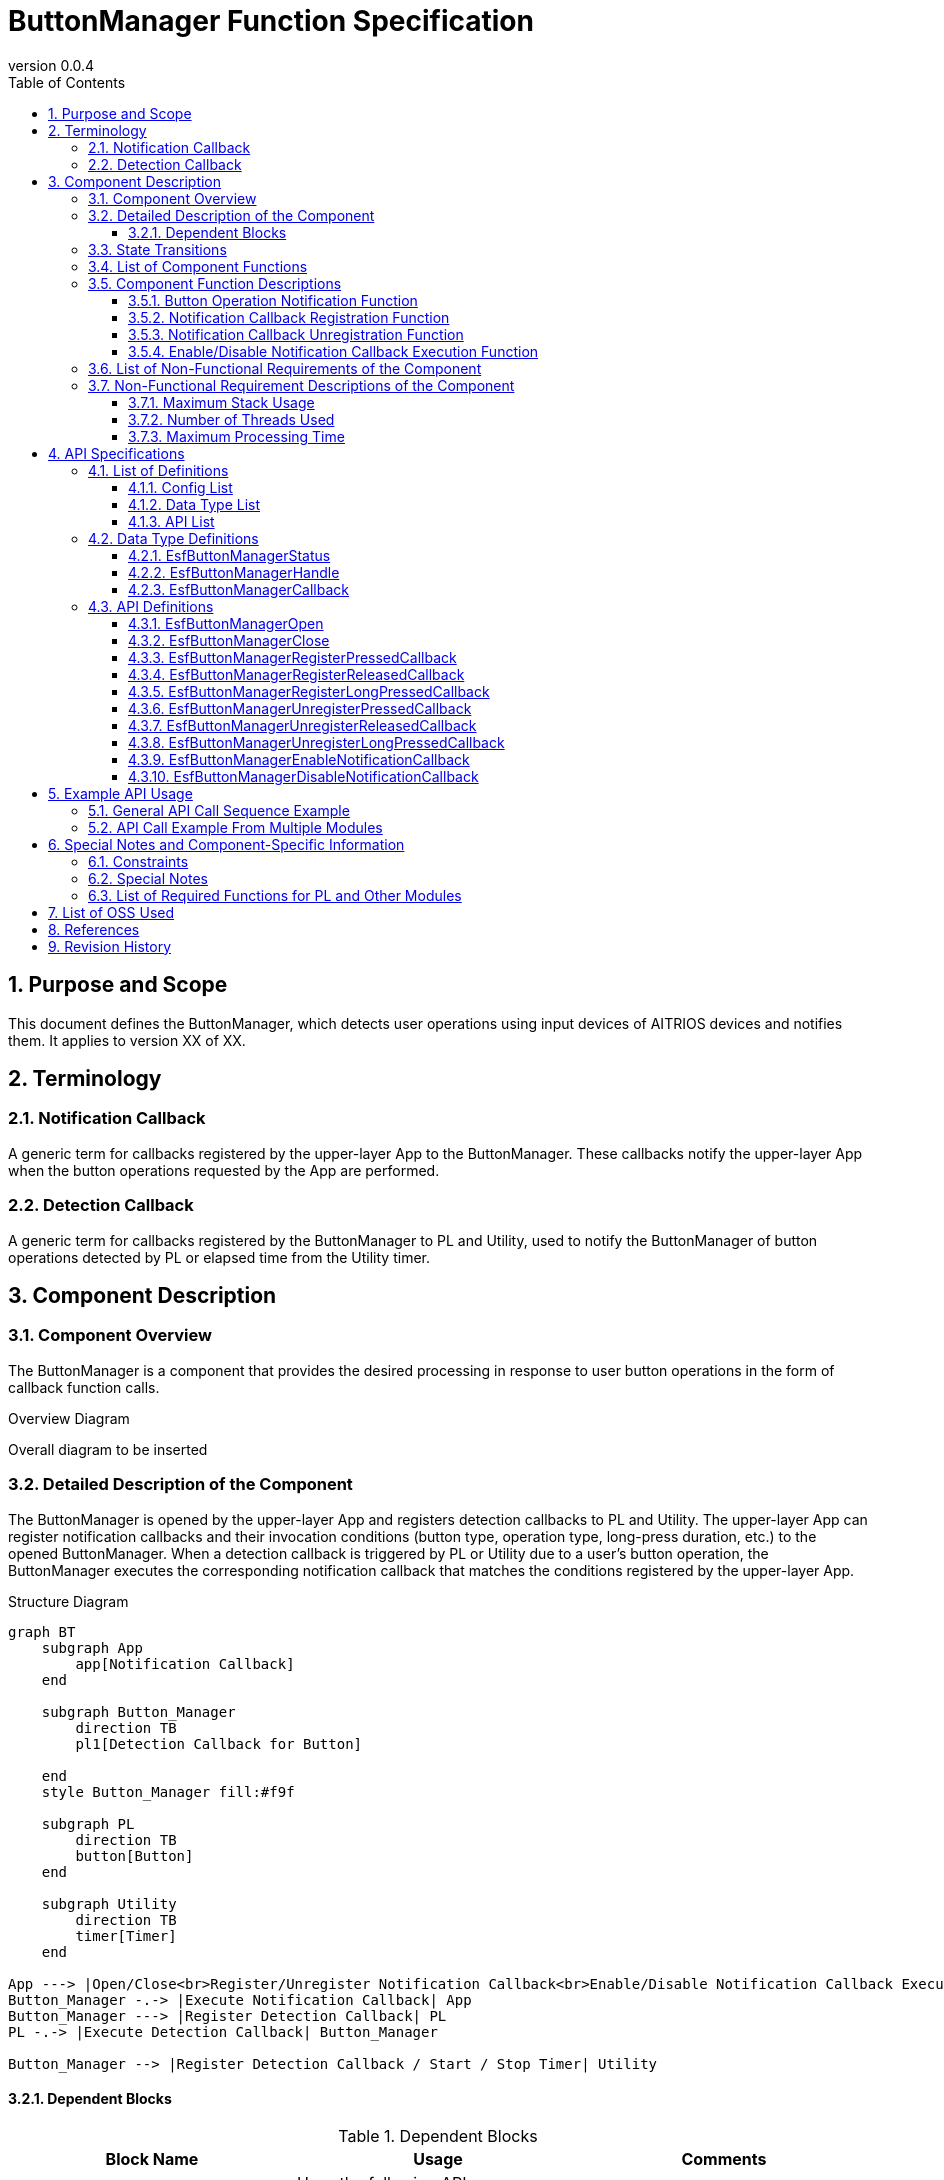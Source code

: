 = ButtonManager Function Specification
:sectnums:
:sectnumlevels: 3
:chapter-label:
:revnumber: 0.0.4
:toc:
:toc-title: Table of Contents
:toclevels: 3
:lang: en
:xrefstyle: short
:figure-caption: Figure
:table-caption: Table
:section-refsig:
:experimental:

== Purpose and Scope

This document defines the ButtonManager, which detects user operations using input devices of AITRIOS devices and notifies them.
It applies to version XX of XX.

<<<

== Terminology
=== Notification Callback
A generic term for callbacks registered by the upper-layer App to the ButtonManager. These callbacks notify the upper-layer App when the button operations requested by the App are performed.

=== Detection Callback
A generic term for callbacks registered by the ButtonManager to PL and Utility, used to notify the ButtonManager of button operations detected by PL or elapsed time from the Utility timer.

<<<

== Component Description
=== Component Overview
The ButtonManager is a component that provides the desired processing in response to user button operations in the form of callback function calls.

.Overview Diagram
Overall diagram to be inserted


<<<

=== Detailed Description of the Component

The ButtonManager is opened by the upper-layer App and registers detection callbacks to PL and Utility.  
The upper-layer App can register notification callbacks and their invocation conditions (button type, operation type, long-press duration, etc.) to the opened ButtonManager.  
When a detection callback is triggered by PL or Utility due to a user's button operation, the ButtonManager executes the corresponding notification callback that matches the conditions registered by the upper-layer App.

.Structure Diagram
[source,mermaid]
....
graph BT
    subgraph App
    	app[Notification Callback]
    end

    subgraph Button_Manager
        direction TB
        pl1[Detection Callback for Button]

    end
    style Button_Manager fill:#f9f

    subgraph PL
        direction TB
        button[Button]
    end

    subgraph Utility
        direction TB
        timer[Timer]
    end

App ---> |Open/Close<br>Register/Unregister Notification Callback<br>Enable/Disable Notification Callback Execution| Button_Manager
Button_Manager -.-> |Execute Notification Callback| App
Button_Manager ---> |Register Detection Callback| PL
PL -.-> |Execute Detection Callback| Button_Manager

Button_Manager --> |Register Detection Callback / Start / Stop Timer| Utility
....

==== Dependent Blocks
.Dependent Blocks
[width="100%",options="header"]
|===
|Block Name |Usage |Comments
|Utility
|Uses the following APIs:  +
・Register/Unregister Detection Callback for Elapsed Time +
・Start/Stop Timer API

|The detection callback for elapsed time is executed when the set time has elapsed after starting the timer using the timer start API.

|PL
|Uses the following APIs:  +
・Get Button Information API +
・Register/Unregister Detection Callback for Button

|The detection callback for button is executed when PL detects changes in the GPIO of the button. +

|OSAL
|Uses the following APIs: +
・Message Queue Send/Receive API

|Message queues are used to let the ButtonManager thread handle button detection events from detection callbacks.
|===



<<<

=== State Transitions
The possible states of the ButtonManager are shown in <<#_TableStates>>.

[#_TableStates]
.List of States
[width="100%", cols="20%,80%",options="header"]
|===
|State |Description

|CLOSE
|ButtonManager is in the stopped state.

|OPEN
|ButtonManager is in the active state.
|===

Additionally, the OPEN state has one of two sub-states: DISABLE or ENABLE. Descriptions of each sub-state are shown in <<#_TableSubState>>.

[#_TableSubState]
.List of OPEN Sub-States
[width="100%", cols="20%,80%",options="header"]
|===
|State |Description

|DISABLE
|Notification callback execution is disabled. This is the default sub-state immediately after transitioning from the CLOSE state.  
In this state, it is possible to register or unregister notification callbacks.  
When the API to enable notification callback execution is called, the state transitions to ENABLE.

|ENABLE
|Notification callback execution is enabled.  
When the API to disable notification callback execution is called, the state transitions to DISABLE.

|===


ButtonManager transitions between states as shown in <<#_StateTransitionDiagram>> when each API is called. +
If an error occurs during the execution of an API, no state transition occurs. +

[#_StateTransitionDiagram]
.State Transition Diagram
[source,mermaid]
....
stateDiagram-v2
    direction TB
    [*] --> CLOSE
    CLOSE --> OPEN : EsfButtonManagerOpen
    OPEN --> CLOSE : EsfButtonManagerClose
    OPEN --> OPEN : EsfButtonManagerOpen
    state OPEN{
      [*] --> DISABLE
      ENABLE --> DISABLE : EsfButtonManagerDisableNotificationCallback
      DISABLE --> DISABLE : EsfButtonManagerRegisterPressedCallback<br>EsfButtonManagerRegisterReleasedCallback<br>EsfButtonManagerRegisterLongPressedCallback<br>EsfButtonManagerUnregisterPressedCallback<br>EsfButtonManagerUnregisterReleasedCallback<br>EsfButtonManagerUnregisterLongPressedCallback
      DISABLE --> ENABLE : EsfButtonManagerEnableNotificationCallback
    }
....

The acceptability of API calls and the resulting state transitions for each state are shown in <<#_TableStateTransition>>.  
The sub-state transition table for the OPEN state is shown in <<#_TableSubStateTransition>>.  
In the tables, the state names indicate the state after successful API execution, and thus, indicate that the API can be called in that state.  
An "×" indicates that the API cannot be accepted in that state; in such cases, the API call returns an error and no state transition occurs.

[#_TableStateTransition]
.State Transition Table
[width="100%", cols="10%,30%,20%,20%"]
|===
2.2+| 2+|State
|CLOSE |OPEN
.10+|API Name

|``**EsfButtonManagerOpen**``
|OPEN
|OPEN

|``**EsfButtonManagerClose**``
|×
|OPEN/CLOSE *Note 1

|Other APIs
|×
|OPEN
|===

*Note 1: If one or more handles remain, the state remains OPEN. If the handle count becomes zero, the state transitions to CLOSE.

[#_TableSubStateTransition]
.OPEN Sub-State Transition Table
[width="100%", cols="10%,30%,20%,20%"]
|===
2.2+| 2+|State
|DISABLE |ENABLE
.10+|API Name

|``**EsfButtonManagerEnableNotificationCallback**``
|ENABLE
|×

|``**EsfButtonManagerDisableNotificationCallback**``
|×
|DISABLE

|``**EsfButtonManagerRegisterPressedCallback**``
|DISABLE
|×

|``**EsfButtonManagerRegisterReleasedCallback**``
|DISABLE
|×

|``**EsfButtonManagerRegisterLongPressedCallback**``
|DISABLE
|×

|``**EsfButtonManagerUnregisterPressedCallback**``
|DISABLE
|×

|``**EsfButtonManagerUnregisterReleasedCallback**``
|DISABLE
|×

|``**EsfButtonManagerUnregisterLongPressedCallback**``
|DISABLE
|×
|===

<<<


=== List of Component Functions
The list of functions is shown in <<#_TableFunction>>.

[#_TableFunction]
.List of Functions
[width="100%", cols="30%,55%,15%",options="header"]
|===
|Function Name |Description |Section
|Button Operation Notification Function
|A function that notifies the upper-layer App via a callback when a button operation is detected by PL or Utility.
|<<#_Button_Operation_Notification_Function>>

|Notification Callback Registration Function
|A function to register a callback to be executed when a specified button is operated.
|<<#_Notification_Callback_Registration_Function>>

|Notification Callback Unregistration Function
|A function to unregister a previously registered callback for a specified button operation.
|<<#_Notification_Callback_Unregistration_Function>>

|Enable/Disable Notification Callback Execution Function
|A function to enable or disable the execution of registered callbacks.
|<<#_Enable_Disable_Notification_Callback_Execution_Function>>
|===

<<<

=== Component Function Descriptions
[#_Button_Operation_Notification_Function]
==== Button Operation Notification Function
* Function Overview
    ** A function that notifies the upper-layer App via callbacks when button operations are detected by PL or Utility.
* Preconditions
    ** The ButtonManager must be in the OPEN state and its sub-state must be ENABLE.
* Detailed Description
    ** This function notifies the upper-layer App via callbacks when button operations (press, release, long press) are detected by PL or Utility.
    ** Notification callbacks can be registered and unregistered via API. Only button operations that occur while callback execution is enabled are subject to notification. If a notification callback has been registered and callback execution is enabled during a long press, the long press is considered to have started from the time the execution was enabled. (See <<#_Timing_Diagram_of_Button_Notification_Scope>>)

[#_Timing_Diagram_of_Button_Notification_Scope]
.Timing Diagram of Button Notification Scope
image::./images/EsfButtonManagerTimingDiagram_1.png[scaledwidth="100%",align="center"]
+
In addition, the timing diagram for button operation notification when the ButtonManager is opened during a long press is shown in <<#_Timing_Diagram_When_ButtonManager_Is_Opened_During_Long_Press>>.
+
[#_Timing_Diagram_When_ButtonManager_Is_Opened_During_Long_Press]
.Timing Diagram When ButtonManager Is Opened During Long Press
image::./images/EsfButtonManagerTimingDiagram_2.png[scaledwidth="100%",align="center"]

[#_Notification_Callback_Registration_Function]
==== Notification Callback Registration Function
* Function Overview
    ** A function to register a callback that is executed when a specified button is operated.
* Preconditions
    ** The ButtonManager must be in the OPEN state, with the sub-state set to DISABLE.
    ** Execution of notification callbacks must be disabled.
* Detailed Description
    ** Registers callbacks to be executed when the button specified via the API is operated (pressed, released, long pressed).
      *** Press notification callback: Executed when the specified button is pressed.
      *** Long press notification callback: Executed when the specified button is long-pressed for the specified duration.
      *** Release notification callback: Executed when the specified button is released after being long-pressed for the specified duration.
    ** An error will occur if the number of registered notification callbacks exceeds the maximum allowed, or if invalid input parameters are specified.


[#_Notification_Callback_Unregistration_Function]
==== Notification Callback Unregistration Function
* Function Overview
    ** A function to unregister a callback that is executed when a specified button is operated.
* Preconditions
    ** The ButtonManager must be in the OPEN state, with the sub-state set to DISABLE.
    ** Execution of notification callbacks must be disabled.
* Detailed Description
    ** Unregisters the callback that was registered to be executed when the specified button is operated (pressed, released, or long-pressed).
    ** An error will occur if no callback is registered for the specified button, or if invalid input parameters are provided.

[#_Enable_Disable_Notification_Callback_Execution_Function]
==== Enable/Disable Notification Callback Execution Function
* Function Overview
    ** A function to enable or disable the execution of registered callbacks.
* Preconditions
    ** The ButtonManager must be in the OPEN state.
    ** To enable execution, the sub-state must be DISABLE.
    ** To disable execution, the sub-state must be ENABLE.
* Detailed Description
    ** Enables or disables the execution of registered notification callbacks for the specified handle via API.
    ** An error will occur if the handle is invalid.

<<<

=== List of Non-Functional Requirements of the Component

The list of non-functional requirements is shown in <<#_TableNonFunction>>.

[#_TableNonFunction]
.List of Non-Functional Requirements
[width="100%", cols="30%,55%,15%",options="header"]
|===
|Requirement Name |Description |Section
|Maximum Stack Usage
|1 KB
|<<#_Maximum_Stack_Usage>>
|Number of Threads Used
|One
|<<#_Number_of_Threads_Used>>
|Maximum Processing Time
|1 ms
|<<#_Maximum_Processing_Time>>
|===

<<<

=== Non-Functional Requirement Descriptions of the Component

[#_Maximum_Stack_Usage]
==== Maximum Stack Usage
The stack usage is up to 1 KB.

[#_Number_of_Threads_Used]
==== Number of Threads Used
One thread is created to handle button detection events.

[#_Maximum_Processing_Time]
==== Maximum Processing Time
The maximum processing time from receiving a button detection event to starting the execution of the notification callback shall be 1 ms.

<<<

== API Specifications
=== List of Definitions
==== Config List
The list of configuration items is shown in <<#_TableConfigType>>.

[#_TableConfigType]
.Config List
[width="100%", options="header"]
|===
|Config Name |Default Value |Description
|CONFIG_ESF_BUTTON_MANAGER_HANDLE_MAX_NUM
|3
|The maximum number of control handles that the ButtonManager can open simultaneously. Can be set from 1 to 5.

|CONFIG_ESF_BUTTON_MANAGER_NOTIFICATION_CALLBACK_MAX_NUM
|3
|The maximum number of notification callbacks that can be registered per button for each ButtonManager handle. Can be set from 1 to 5.
|===

==== Data Type List
The list of data types is shown in <<#_TableDataType>>.

[#_TableDataType]
.Data Type List
[width="100%", cols="30%,55%,15%",options="header"]
|===
|Data Type |Description |Section
|EsfButtonManagerStatus
|Enumeration defining the result of API execution
|<<#_EsfButtonManagerStatus>>
|EsfButtonManagerHandle
|Definition of the control handle for ButtonManager
|<<#_EsfButtonManagerHandle>>
|EsfButtonManagerCallback
|Definition of the callback function registered to ButtonManager
|<<#_EsfButtonManagerCallback>>
|===

==== API List
The list of APIs is shown in <<#_TableAPI>>.

[#_TableAPI]
.API List
[width="100%", cols="30%,55%,15%",options="header"]
|===
|API Name |Description |Section
|EsfButtonManagerOpen
|Starts the Button Manager block and obtains a control handle.
|<<#_EsfButtonManagerOpen>>
|EsfButtonManagerClose
|Stops the Button Manager block and closes the handle.
|<<#_EsfButtonManagerClose>>
|EsfButtonManagerRegisterPressedCallback
|Registers a press notification callback for a button.
|<<#_EsfButtonManagerRegisterPressedCallback>>
|EsfButtonManagerRegisterReleasedCallback
|Registers a release notification callback for a button.
|<<#_EsfButtonManagerRegisterReleasedCallback>>
|EsfButtonManagerRegisterLongPressedCallback
|Registers a long-press notification callback for a button.
|<<#_EsfButtonManagerRegisterLongPressedCallback>>
|EsfButtonManagerUnregisterPressedCallback
|Unregisters a press notification callback for a button.
|<<#_EsfButtonManagerUnregisterPressedCallback>>
|EsfButtonManagerUnregisterReleasedCallback
|Unregisters a release notification callback for a button.
|<<#_EsfButtonManagerUnregisterReleasedCallback>>
|EsfButtonManagerUnregisterLongPressedCallback
|Unregisters a long-press notification callback for a button.
|<<#_EsfButtonManagerUnregisterLongPressedCallback>>
|EsfButtonManagerEnableNotificationCallback
|Enables execution of notification callbacks for buttons.
|<<#_EsfButtonManagerEnableNotificationCallback>>
|EsfButtonManagerDisableNotificationCallback
|Disables execution of notification callbacks for buttons.
|<<#_EsfButtonManagerDisableNotificationCallback>>
|===

<<<

=== Data Type Definitions
[#_EsfButtonManagerStatus]
==== EsfButtonManagerStatus
An enumeration that defines the result of API execution.

* *Format*

[source, C]
....
typedef enum {
  kEsfButtonManagerStatusOk,
  kEsfButtonManagerStatusHandleError,
  kEsfButtonManagerStatusParamError,
  kEsfButtonManagerStatusInternalError,
  kEsfButtonManagerStatusResourceError,
  kEsfButtonManagerStatusStateTransitionError
} EsfButtonManagerStatus;
....

* *Values*

[#_TableReturnValue]
.Description of EsfButtonManagerStatus Values
[width="100%", cols="30%,70%",options="header"]
|===
|Member Name  |Description
|kEsfButtonManagerStatusOk
|Normal completion

|kEsfButtonManagerStatusHandleError
|Invalid handle

|kEsfButtonManagerStatusParamError
|Invalid input parameter

|kEsfButtonManagerStatusInternalError
|Other internal error

|kEsfButtonManagerStatusResourceError
|Resource error

|kEsfButtonManagerStatusStateTransitionError
|State transition error

|===


[#_EsfButtonManagerHandle]
==== EsfButtonManagerHandle
Definition of the control handle for the ButtonManager.

* *Format*

[source, C]
....
typedef void* EsfButtonManagerHandle;
....

[#_EsfButtonManagerCallback]
==== EsfButtonManagerCallback
Pointer to the notification callback function registered to the ButtonManager.

* *Format*

[source, C]
....
typedef void (*EsfButtonManagerCallback)(void *user_data);
....

* *Parameter*
**``[IN] void *user_data``**::  
User-defined data passed at the time of callback registration.

<<<

=== API Definitions

[#_EsfButtonManagerOpen]
==== EsfButtonManagerOpen
* *Function* 
+
Starts the ButtonManager and obtains a control handle.

* *Format* +
+
``**EsfButtonManagerStatus EsfButtonManagerOpen(EsfButtonManagerHandle *handle)**``

* *Parameter Description* +
+
**``[OUT] EsfButtonManagerHandle *handle``**::  
Control handle for the ButtonManager.

* *Return Value* +
+
Returns one of the values listed in <<#_EsfButtonManagerOpen_Return_Values>> based on the execution result.
+
[#_EsfButtonManagerOpen_Return_Values]
.Return Values for EsfButtonManagerOpen
[width="100%", cols="30%,70%",options="header"]
|===
|Return Value  |Description

|kEsfButtonManagerStatusOk
|Operation completed successfully.

|kEsfButtonManagerStatusParamError
|The `handle` argument is NULL.

|kEsfButtonManagerStatusInternalError
|Failed to start ButtonManager due to errors such as thread creation failure or failure to register detection callbacks to PL or Utility.

|kEsfButtonManagerStatusResourceError
|The maximum number of handles has been reached and no additional handles can be obtained.
|===

* *Description* +
Starts the ButtonManager and registers detection callbacks to PL and Utility. +
Transitions to the OPEN state and obtains a control handle.  +
Up to `CONFIG_ESF_BUTTON_MANAGER_HANDLE_MAX_NUM` handles can be obtained.  +
If the state is already OPEN, only handle acquisition is performed.  +
If the ButtonManager API is already running in another context, execution is delayed until the current process completes. The same applies if a notification callback is being executed.  +
No state transition occurs if an error is returned.



[#_EsfButtonManagerClose]
==== EsfButtonManagerClose
* *Function*
+
Stops the ButtonManager and closes the handle.

* *Format* +
+
``**EsfButtonManagerStatus EsfButtonManagerClose(EsfButtonManagerHandle handle)**``

* *Parameter Description* +
+
**``[IN] EsfButtonManagerHandle handle``**::  
Control handle for the ButtonManager.

* *Return Value* +
+
Returns one of the values listed in <<#_EsfButtonManagerClose_Return_Values>> based on the execution result.
+
[#_EsfButtonManagerClose_Return_Values]
.Return Values for EsfButtonManagerClose
[width="100%", cols="30%,70%",options="header"]
|===
|Return Value  |Description

|kEsfButtonManagerStatusOk
|Operation completed successfully.

|kEsfButtonManagerStatusHandleError
|The specified `handle` is invalid.

|kEsfButtonManagerStatusParamError
|The `handle` argument is NULL.

|kEsfButtonManagerStatusInternalError
|Failed to stop the ButtonManager due to errors such as failure to destroy the thread or unregister detection callbacks from PL and Utility.

|kEsfButtonManagerStatusStateTransitionError
|Called while in the CLOSE state.
|===

* *Description* +
Performs the shutdown process of the ButtonManager and closes the handle.  
All notification callbacks registered to the handle will be unregistered.  
If all handles are closed, detection callbacks registered to PL and Utility will be unregistered, and the state will transition to CLOSE.  
If another context is already executing a ButtonManager API, this API will wait for its completion before executing. The same applies if a notification callback is being executed.  
No state transition occurs if an error is returned.


[#_EsfButtonManagerRegisterPressedCallback]
==== EsfButtonManagerRegisterPressedCallback
* *Function* +
+
Registers a press notification callback for a button.

* *Format* +
+
``**EsfButtonManagerStatus EsfButtonManagerRegisterPressedCallback(uint32_t button_id, const EsfButtonManagerCallback callback, void* user_data, EsfButtonManagerHandle handle)**``

* *Parameter Description* +
+
**``[IN] uint32_t button_id``**::  
Button ID. Specify the ID defined in PL_Button.  
**``[IN] const EsfButtonManagerCallback callback``**::  
Callback to be registered.  
**``[IN] void* user_data``**::  
User data. Set to NULL if not used.  
**``[IN/OUT] EsfButtonManagerHandle handle``**::  
Control handle for the ButtonManager.

* *Return Value* +
+
Returns one of the values listed in <<#_EsfButtonManagerRegisterPressedCallback_Return_Values>> based on the execution result.
+
[#_EsfButtonManagerRegisterPressedCallback_Return_Values]
.Return Values for EsfButtonManagerRegisterPressedCallback
[width="100%", cols="30%,70%",options="header"]
|===
|Return Value  |Description
|kEsfButtonManagerStatusOk
|Operation completed successfully.

|kEsfButtonManagerStatusHandleError
|The specified `handle` is invalid.

|kEsfButtonManagerStatusParamError
|Returned when:
・The `handle` or `callback` is NULL  
・An invalid button ID is specified

|kEsfButtonManagerStatusInternalError
|An internal error occurred.

|kEsfButtonManagerStatusResourceError
|The maximum number of callbacks has been reached.

|kEsfButtonManagerStatusStateTransitionError
|Called while in the CLOSE state or ENABLE sub-state.
|===

* *Description* +
Registers a notification callback that is executed when the specified button is pressed.  
Registration is only allowed while callback execution is disabled.  
The maximum number of notification callbacks that can be registered per button is defined by `CONFIG_ESF_BUTTON_MANAGER_NOTIFICATION_CALLBACK_MAX_NUM`.  
If another context is already executing a ButtonManager API, this API will wait until it completes. The same applies if a notification callback is being executed.  
If there are any issues with the input arguments, the callback will not be registered and an error will be returned.

[#_EsfButtonManagerRegisterReleasedCallback]
==== EsfButtonManagerRegisterReleasedCallback
* *Function*
+
Registers a release notification callback for a button.

* *Format* +
+
``**EsfButtonManagerStatus EsfButtonManagerRegisterReleasedCallback(uint32_t button_id, int32_t min_second, int32_t max_second, const EsfButtonManagerCallback callback, void* user_data, EsfButtonManagerHandle handle)**``

* *Parameter Description* +
+
**``[IN] uint32_t button_id``**::  
Button ID. Specify the ID defined in PL_Button.  
**``[IN] int32_t min_second``**::  
Start time (in seconds) of the button long-press duration for which the release callback should be executed.  
Valid values range from 0 to 120.  
**``[IN] int32_t max_second``**::  
End time (in seconds) of the button long-press duration for which the release callback should be executed.  
Valid values range from 0 to 120.  
**``[IN] const EsfButtonManagerCallback callback``**::  
Callback to be registered.  
**``[IN] void* user_data``**::  
User-defined data. Set to NULL if not used.  
**``[IN/OUT] EsfButtonManagerHandle handle``**::  
Control handle for the ButtonManager.

* *Return Value* +
+
[#_EsfButtonManagerRegisterReleasedCallback_Return_Values]
.Return Values for EsfButtonManagerRegisterReleasedCallback
[width="100%", cols="30%,70%",options="header"]
Returns one of the values listed in <<#_EsfButtonManagerRegisterReleasedCallback_Return_Values>> based on the execution result.
+
|===
|Return Value  |Description
|kEsfButtonManagerStatusOk
|Operation completed successfully.

|kEsfButtonManagerStatusHandleError
|The specified `handle` is invalid.

|kEsfButtonManagerStatusParamError
|Returned when:
・The `handle` or `callback` is NULL  
・An invalid button ID is specified  
・Invalid time values are specified

|kEsfButtonManagerStatusInternalError
|An internal error occurred.

|kEsfButtonManagerStatusResourceError
|The maximum number of callbacks has been reached.

|kEsfButtonManagerStatusStateTransitionError
|Called while in the CLOSE state or ENABLE sub-state.
|===

* *Description* +
Registers a notification callback to be executed when the specified button is released.  
Registration is allowed only when callback execution is disabled.  
The maximum number of notification callbacks that can be registered per button is defined by `CONFIG_ESF_BUTTON_MANAGER_NOTIFICATION_CALLBACK_MAX_NUM`.  
If another context is already executing a ButtonManager API, this API will wait until it completes. The same applies if a notification callback is being executed.  
If there are any issues with the input arguments, the callback will not be registered and an error will be returned.  
For details on valid `min_second` and `max_second` values, refer to <<#_Examples_of_min_second_and_max_second>>.
+
[#_Examples_of_min_second_and_max_second]
.Examples of min_second and max_second
[width="100%", cols="30%,15%,15%,10%,35%",options="header"]
|===
|Pattern |min_second Example |max_second Example |Valid? |Description
|min_second < max_second
|0
|120
|OK
|Use case for specifying a time range. The callback is executed if the button is released after holding it between min_second and max_second seconds.

|min_second == max_second
|15
|15
|OK
|Use case for specifying an exact time. The callback is executed if the button is released exactly after min_second seconds.

|min_second > max_second
|20
|19
|NG
|Invalid: min_second greater than max_second is not allowed.

|min_second > 0 +
max_second == 0
|30
|0
|OK
|Use case for "greater than or equal to" condition. If max_second is 0, the callback is executed if the button is released after holding it for at least min_second seconds.

|min_second == 0 +
max_second == 0
|0
|0
|OK
|Use case with no time condition. If both are set to 0, the callback is always executed upon release, regardless of how long the button was held.


|min_second > 120
|121
|-
|NG
|Invalid: min_second cannot exceed 120.

|max_second > 120
|-
|121
|NG
|Invalid: max_second cannot exceed 120.

|min_second < 0
|-1
|-
|NG
|Invalid: min_second cannot be negative.

|max_second < 0
|-
|-1
|NG
|Invalid: max_second cannot be negative.

|===
+
The table <<#_Callback_Execution_Judgment_Table_When_Multiple_Release_Callbacks_Registered>> shows whether each callback is executed based on different button hold durations, when multiple release callbacks with different `min_second` and `max_second` conditions are registered simultaneously. A 〇 indicates that the callback is executed, and a × indicates that it is not.
+
[#_Callback_Execution_Judgment_Table_When_Multiple_Release_Callbacks_Registered]
.Callback Execution Judgment Table When Multiple Release Callbacks Are Registered
[width="100%", options="autowidth"]
|===
3+^.^|Registered Callback 5+^.^|Hold Duration
|Name |min_second |max_second |5 sec |15 sec |29 sec |30 sec |31 sec

|Callback 1
|5
|29
|〇
|〇
|〇
|×
|×

|Callback 2
|15
|15
|×
|〇
|×
|×
|×

|Callback 3
|30
|0
|×
|×
|×
|〇
|〇
|===

[#_EsfButtonManagerRegisterLongPressedCallback]
==== EsfButtonManagerRegisterLongPressedCallback
* *Function*
+ 
Registers a long-press notification callback for a button.

* *Format* +
+
``**EsfButtonManagerStatus EsfButtonManagerRegisterLongPressedCallback(uint32_t button_id, int32_t second, const EsfButtonManagerCallback callback, void* user_data, EsfButtonManagerHandle handle)**``

* *Parameter Description* +
+
**``[IN] uint32_t button_id``**::  
Button ID. Specify the ID defined in PL_Button.  
**``[IN] int32_t second``**::  
Duration in seconds to trigger the long-press callback.  
Valid values range from 1 to 120.  
**``[IN] const EsfButtonManagerCallback callback``**::  
Callback to be registered.  
**``[IN] void* user_data``**::  
User-defined data. Set to NULL if not used.  
**``[IN/OUT] EsfButtonManagerHandle handle``**::  
Control handle for the ButtonManager.

* *Return Value* +
+
[#_EsfButtonManagerRegisterLongPressedCallback_Return_Values]
.Return Values for EsfButtonManagerRegisterLongPressedCallback
[width="100%", cols="30%,70%",options="header"]
Returns one of the values listed in <<#_EsfButtonManagerRegisterLongPressedCallback_Return_Values>> based on the execution result.
+
|===
|Return Value  |Description
|kEsfButtonManagerStatusOk
|Operation completed successfully.

|kEsfButtonManagerStatusHandleError
|The specified `handle` is invalid.

|kEsfButtonManagerStatusParamError
|Returned when:
・The `handle` or `callback` is NULL  
・An invalid button ID is specified  
・An invalid time value is specified

|kEsfButtonManagerStatusInternalError
|An internal error occurred.

|kEsfButtonManagerStatusResourceError
|The maximum number of callbacks has been reached.

|kEsfButtonManagerStatusStateTransitionError
|Called while in the CLOSE state or ENABLE sub-state.
|===

* *Description* +
Registers a notification callback to be executed when the specified button is long-pressed. + 
Registration is only allowed while callback execution is disabled. + 
The maximum number of notification callbacks that can be registered per button is defined by `CONFIG_ESF_BUTTON_MANAGER_NOTIFICATION_CALLBACK_MAX_NUM`. + 
If another context is already executing a ButtonManager API, this API waits for its completion before executing. The same applies if a notification callback is being executed. + 
If there are any issues with the input arguments, the callback will not be registered and an error will be returned.

[#_EsfButtonManagerUnregisterPressedCallback]
==== EsfButtonManagerUnregisterPressedCallback
* *Function*
+
Unregisters the press notification callback for the specified button.

* *Format* +
+
``**EsfButtonManagerStatus EsfButtonManagerUnregisterPressedCallback(uint32_t button_id, EsfButtonManagerHandle handle)**``

* *Parameter Description* +
+
**``[IN] uint32_t button_id``**::  
Button ID. Specify the ID defined in PL_Button.  
**``[IN/OUT] EsfButtonManagerHandle handle``**::  
Control handle for the ButtonManager.

* *Return Value* +
+
Returns one of the values listed in <<#_EsfButtonManagerUnregisterPressedCallback_Return_Values>> based on the execution result.
+
[#_EsfButtonManagerUnregisterPressedCallback_Return_Values]
.Return Values for EsfButtonManagerUnregisterPressedCallback
[width="100%", cols="30%,70%",options="header"]
|===
|Return Value  |Description
|kEsfButtonManagerStatusOk
|Operation completed successfully.

|kEsfButtonManagerStatusHandleError
|The specified `handle` is invalid.

|kEsfButtonManagerStatusParamError
|Returned when:
・The `handle` is NULL  
・An invalid button ID is specified

|kEsfButtonManagerStatusInternalError
|An internal error occurred.

|kEsfButtonManagerStatusResourceError
|No callback was registered for the specified button.

|kEsfButtonManagerStatusStateTransitionError
|Called while in the CLOSE state or ENABLE sub-state.
|===

* *Description* +
Unregisters all press notification callbacks for the specified button that are associated with the handle. + 
Unregistration is allowed only when callback execution is disabled. + 
If another context is already executing a ButtonManager API, this API will wait until it completes. The same applies if a notification callback is being executed. +

[#_EsfButtonManagerUnregisterReleasedCallback]
==== EsfButtonManagerUnregisterReleasedCallback
* *Function*
+
Unregisters the release notification callback for the specified button.

* *Format* +
+
``**EsfButtonManagerStatus EsfButtonManagerUnregisterReleasedCallback(uint32_t button_id, EsfButtonManagerHandle handle)**``

* *Parameter Description* +
+
**``[IN] uint32_t button_id``**::  
Button ID. Specify the ID defined in PL_Button.  
**``[IN/OUT] EsfButtonManagerHandle handle``**::  
Control handle for the ButtonManager.

* *Return Value* +
+
Returns one of the values listed in <<#_EsfButtonManagerUnregisterReleasedCallback_Return_Values>> based on the execution result.
+
[#_EsfButtonManagerUnregisterReleasedCallback_Return_Values]
.Return Values for EsfButtonManagerUnregisterReleasedCallback
[width="100%", cols="30%,70%",options="header"]
|===
|Return Value  |Description

|kEsfButtonManagerStatusOk
|Operation completed successfully.

|kEsfButtonManagerStatusHandleError
|The specified `handle` is invalid.

|kEsfButtonManagerStatusParamError
|Returned when:  
・The `handle` is NULL  
・An invalid button ID is specified

|kEsfButtonManagerStatusInternalError
|An internal error occurred.

|kEsfButtonManagerStatusResourceError
|No callback was registered for the specified button.

|kEsfButtonManagerStatusStateTransitionError
|Called while in the CLOSE state or ENABLE sub-state.
|===

* *Description* +
Unregisters all release notification callbacks for the specified button that are associated with the handle. + 
Unregistration is allowed only when callback execution is disabled. + 
If another context is already executing a ButtonManager API, this API will wait until it completes. The same applies if a notification callback is being executed. +

[#_EsfButtonManagerUnregisterLongPressedCallback]
==== EsfButtonManagerUnregisterLongPressedCallback
* *Function*
+ 
Unregisters the long-press notification callback for the specified button.

* *Format* +
+
``**EsfButtonManagerStatus EsfButtonManagerUnregisterLongPressedCallback(uint32_t button_id, EsfButtonManagerHandle handle)**``

* *Parameter Description* +
+
**``[IN] uint32_t button_id``**::  
Button ID. Specify the ID defined in PL_Button.  
**``[IN/OUT] EsfButtonManagerHandle handle``**::  
Control handle for the ButtonManager.

* *Return Value* +
+
Returns one of the values listed in <<#_EsfButtonManagerUnregisterLongPressedCallback_Return_Values>> based on the execution result.
+
[#_EsfButtonManagerUnregisterLongPressedCallback_Return_Values]
.Return Values for EsfButtonManagerUnregisterLongPressedCallback
[width="100%", cols="30%,70%",options="header"]
|===
|Return Value  |Description
|kEsfButtonManagerStatusOk
|Operation completed successfully.

|kEsfButtonManagerStatusHandleError
|The specified `handle` is invalid.

|kEsfButtonManagerStatusParamError
|Returned when:  
・The `handle` is NULL  
・An invalid button ID is specified

|kEsfButtonManagerStatusInternalError
|An internal error occurred.

|kEsfButtonManagerStatusResourceError
|No callback was registered for the specified button.

|kEsfButtonManagerStatusStateTransitionError
|Called while in the CLOSE state or ENABLE sub-state.
|===


* *Description* +
Unregisters all long-press notification callbacks for the specified button that are associated with the handle. + 
Unregistration is allowed only when callback execution is disabled. + 
If another context is already executing a ButtonManager API, this API will wait until it completes. The same applies if a notification callback is being executed. +

[#_EsfButtonManagerEnableNotificationCallback]
==== EsfButtonManagerEnableNotificationCallback
* *Function*
+
Enables the execution of registered button notification callbacks.

* *Format* +
+
``**EsfButtonManagerStatus EsfButtonManagerEnableNotificationCallback(EsfButtonManagerHandle handle)**``

* *Parameter Description* +
+
**``[IN/OUT] EsfButtonManagerHandle handle``**::  
Control handle for the ButtonManager.

* *Return Value* +
+
Returns one of the values listed in <<#_EsfButtonManagerEnableNotificationCallback_Return_Values>> based on the execution result.
+
[#_EsfButtonManagerEnableNotificationCallback_Return_Values]
.Return Values for EsfButtonManagerEnableNotificationCallback
[width="100%", options="header"]
|===
|Return Value  |Description
|kEsfButtonManagerStatusOk
|Operation completed successfully.

|kEsfButtonManagerStatusHandleError
|The specified `handle` is invalid.

|kEsfButtonManagerStatusParamError
|The `handle` argument is NULL.

|kEsfButtonManagerStatusInternalError
|An internal error occurred.

|kEsfButtonManagerStatusStateTransitionError
|Called while in the CLOSE state or already in the ENABLE sub-state.

|===
* *Description* +
Enables execution of the registered button notification callbacks. + 
If another context is already executing a ButtonManager API, this API will wait until it completes. The same applies if a notification callback is currently being executed. +

[#_EsfButtonManagerDisableNotificationCallback]
==== EsfButtonManagerDisableNotificationCallback
* *Function*
+
Disables the execution of registered button notification callbacks.

* *Format* +
+
``**EsfButtonManagerStatus EsfButtonManagerDisableNotificationCallback(EsfButtonManagerHandle handle)**``

* *Parameter Description* +
+
**``[IN/OUT] EsfButtonManagerHandle handle``**::  
Control handle for the ButtonManager.

* *Return Value* +
+
Returns one of the values listed in <<#_EsfButtonManagerDisableNotificationCallback_Return_Values>> based on the execution result.
+
[#_EsfButtonManagerDisableNotificationCallback_Return_Values]
.Return Values for EsfButtonManagerDisableNotificationCallback
[width="100%", options="header"]
|===
|Return Value  |Description
|kEsfButtonManagerStatusOk
|Operation completed successfully.

|kEsfButtonManagerStatusHandleError
|The specified `handle` is invalid.

|kEsfButtonManagerStatusParamError
|The `handle` argument is NULL.

|kEsfButtonManagerStatusInternalError
|An internal error occurred.

|kEsfButtonManagerStatusStateTransitionError
|Called while in the CLOSE state or already in the DISABLE sub-state.
|===

* *Description* +
Disables execution of the registered button notification callbacks. + 
If another context is already executing a ButtonManager API, this API will wait until it completes. The same applies if a notification callback is currently being executed. +

<<<

== Example API Usage

This section shows example sequences for using each API.

[#_General_API_Call_Sequence_Example]
=== General API Call Sequence Example

[source,mermaid]
....
%%{init: {'noteAlign':'left'}}%%
sequenceDiagram
    autonumber
    actor User
    participant App
    participant esf_buttonmanager as ButtonManager
    participant PL
    participant UtilityTimer

  App ->> +esf_buttonmanager : EsfButtonManagerOpen
  esf_buttonmanager ->> +PL : Register detection callback
  PL -->> -esf_buttonmanager : _
  esf_buttonmanager ->> +UtilityTimer : Register elapsed-time detection callback
  UtilityTimer -->> -esf_buttonmanager : _
  esf_buttonmanager -->> -App : Handle

  App ->> +esf_buttonmanager : EsfButtonManagerRegisterPressedCallback<br>EsfButtonManagerRegisterReleasedCallback<br>EsfButtonManagerRegisterLongPressedCallback
  esf_buttonmanager -->> -App : _
  App ->> +esf_buttonmanager : EsfButtonManagerEnableNotificationCallback
  esf_buttonmanager -->> -App : _

  User ->> PL : Button press
  PL ->> +esf_buttonmanager : Execute detection callback (press)
  esf_buttonmanager -->> -PL : _
  esf_buttonmanager ->> +UtilityTimer : Start timer
  UtilityTimer -->> -esf_buttonmanager : _
  esf_buttonmanager ->> +App : Execute press notification callback
  App -->> -esf_buttonmanager : _

  loop While button is held
    User ->> PL : Long press
    UtilityTimer ->> +esf_buttonmanager : Execute elapsed-time detection callback
    esf_buttonmanager -->> -UtilityTimer : _
    esf_buttonmanager ->> +App : Execute long-press notification callback
    App -->> -esf_buttonmanager : _
  end

  User ->> PL : Button release
  PL ->> +esf_buttonmanager : Execute detection callback (release)
  esf_buttonmanager -->> -PL : _
  esf_buttonmanager ->> +UtilityTimer : Stop timer
  UtilityTimer -->> -esf_buttonmanager : _
  esf_buttonmanager ->> +App : Execute release notification callback
  App -->> -esf_buttonmanager : _

  App ->> +esf_buttonmanager : EsfButtonManagerClose
  esf_buttonmanager ->> +PL : Unregister detection callback
  PL -->> -esf_buttonmanager : _
  esf_buttonmanager ->> +UtilityTimer : Unregister elapsed-time detection callback
  UtilityTimer -->> -esf_buttonmanager : _
  esf_buttonmanager -->> -App : _

....


[#_API_Call_Example_From_Multiple_Modules]
=== API Call Example From Multiple Modules
When accessing the ButtonManager from multiple modules, each module must obtain its own handle and use it to call APIs.  
For an example API call sequence, refer to <<#_Timing_Diagram_of_Button_Notification_Scope>>.



<<<

== Special Notes and Component-Specific Information
=== Constraints
* Since the ButtonManager registers detection callbacks for button and elapsed time events to PL and Utility, ensure that PL and Utility are ready to accept such registrations before opening the ButtonManager.
* If a button is pressed and released while the ButtonManager is in the CLOSE or DISABLE state, the operation will not be notified.

=== Special Notes
* If a button is pressed while the ButtonManager is in the CLOSE or DISABLE state and is not released even after transitioning to the ENABLE state, the long-press duration will start being measured from the point it enters the ENABLE state.  
  (Refer to <<#_Timing_Diagram_of_Button_Notification_Scope>>.)

=== List of Required Functions for PL and Other Modules
.List of Required Functions for PL and Other Modules
[width="100%",cols="20%,40%,40%",options="header"]
|===
|Module |Required Function |Description
|PL
|Button Press/Release Detection
|Detects changes in GPIO when a button is pressed or released, and notifies the registered callback in the ButtonManager module.

|PL
|Register/Unregister Detection Callback for Button Press/Release
|Provides the ability to register and unregister detection callbacks for button press/release events.

|PL
|Button Press Detection During Device Power-Off
|In scenarios such as intermittent operation where a button is long-pressed while the device is powered off and the power turns on during the press, PL must notify ButtonManager of the press that started while powered off. This notification uses the callback registered by ButtonManager.

|Utility
|Elapsed-Time Detection
|Notifies ButtonManager via registered callback when the configured timer duration elapses.

|Utility
|Register/Unregister Elapsed-Time Detection Callback
|Provides the ability to register and unregister elapsed-time detection callbacks.

|Utility
|Start/Stop Timer
|Provides the ability to start and stop a timer used for elapsed-time detection.

|===

<<<

== List of OSS Used
None.

<<<

== References

<<<

== Revision History
[width="100%", cols="20%,80%",options="header"]
|===
|Version |Changes

|v0.0.1
|Initial release

|v0.0.2
|Changes: + 
・Title updated +
・Added notification callback API to architecture diagram; changed GPIO to Button + 
・Modified HAL description in dependency block; added OSAL + 
・Added OPEN sub-state to state transition diagram + 
・Added "Enable/Disable Notification Callback Execution Function" to component function list + 
・Modified the following in Component Function Descriptions: + 
　- Changed explanation for Button Operation Notification Function and replaced its sequence diagram with a timing diagram + 
　- Added <<#_Timing_Diagram_When_ButtonManager_Is_Opened_During_Long_Press>> + 
　- Updated Notification Callback Registration Function: added preconditions and revised description +
　- Added preconditions to Callback Unregistration Function + 
　- Added Enable/Disable Notification Callback Execution Function +
・Updated Data Type List: +
　- Removed EsfButtonManagerButtonType +
　- Removed EsfButtonManagerButtonPressedCallbackInfo +
　- Removed EsfButtonManagerButtonReleasedCallbackInfo +
　- Removed EsfButtonManagerButtonLongPressedCallbackInfo +
　- Removed EsfButtonManagerNotificationCallbackInfo  
・API List / API Definitions: +
　- Removed EsfButtonManagerRegisterNotificationCallback +
　- Removed EsfButtonManagerUnregisterNotificationCallback +
　- Added EsfButtonManagerRegisterPressedCallback +
　- Added EsfButtonManagerRegisterReleasedCallback +
　- Added EsfButtonManagerRegisterLongPressedCallback +
　- Added EsfButtonManagerUnregisterPressedCallback +
　- Added EsfButtonManagerUnregisterReleasedCallback +
　- Added EsfButtonManagerUnregisterLongPressedCallback +
　- Added EsfButtonManagerEnableNotificationCallback +
　- Added EsfButtonManagerDisableNotificationCallback +
・API Definitions: +
　- Added notes on mutual exclusion control for EsfButtonManagerOpen and EsfButtonManagerClose +
　- Renamed `start_second` and `end_second` to `min_second` and `max_second`; moved description to EsfButtonManagerRegisterReleasedCallback +
　- Moved <<#_Callback_Execution_Judgment_Table_When_Multiple_Release_Callbacks_Registered>> under EsfButtonManagerRegisterReleasedCallback +
・General API Call Sequence Example: +
　- Updated timing for detection callback registration/unregistration +
　- Replaced RegisterNotificationCallback with individual register functions +
　- Added execution of EnableNotificationCallback +
　- Removed `opt` +
・Updated <<#_API_Call_Example_From_Multiple_Modules>> to refer to <<#_Timing_Diagram_of_Button_Notification_Scope>>  
・Special Notes and Component-Specific Details: +
　- Revised text to reflect updated state transitions
|v0.0.3
|Changes: +
・Renamed HAL to PL; renamed Hal_Timer to UtilityTimer +
・Updated General API Call Sequence Example to follow changes in UtilityTimer specification
|v0.0.4
|Minor corrections to <<#_General_API_Call_Sequence_Example>>: +
　- Changed caller/callee of UtilityTimer-related processes from PL to UtilityTimer +
　- Corrected [Execute Release Notification Callback] to [Unregister Elapsed-Time Detection Callback]
|===

